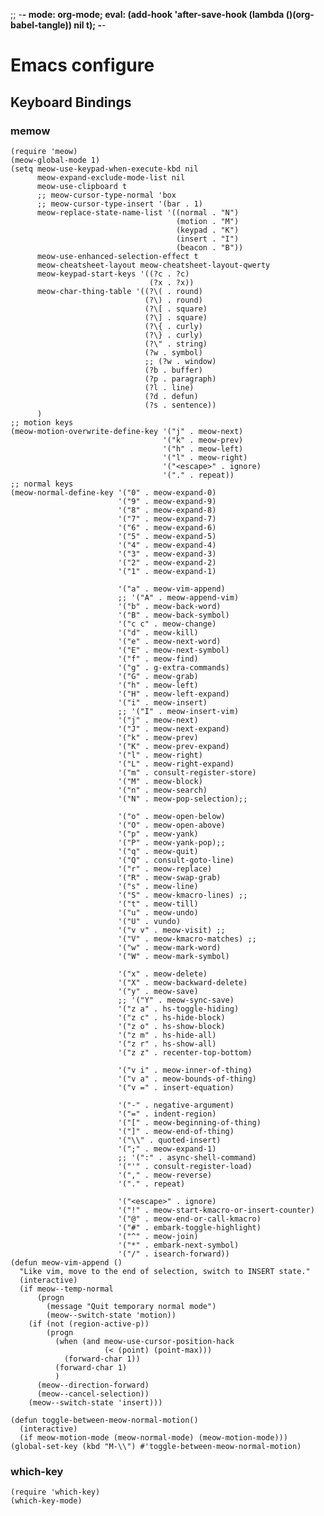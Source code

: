 ;; -*- mode: org-mode; eval: (add-hook 'after-save-hook (lambda ()(org-babel-tangle)) nil t); -*-
 
* Emacs configure
#+PROPERTY: header-args  :tangle "~/.emacs.d/init.el"
** Keyboard Bindings
*** memow
#+name: meow
#+begin_src elisp
(require 'meow)
(meow-global-mode 1)
(setq meow-use-keypad-when-execute-kbd nil
      meow-expand-exclude-mode-list nil
      meow-use-clipboard t
      ;; meow-cursor-type-normal 'box
      ;; meow-cursor-type-insert '(bar . 1)
      meow-replace-state-name-list '((normal . "N")
                                     (motion . "M")
                                     (keypad . "K")
                                     (insert . "I")
                                     (beacon . "B"))
      meow-use-enhanced-selection-effect t
      meow-cheatsheet-layout meow-cheatsheet-layout-qwerty
      meow-keypad-start-keys '((?c . ?c)
                               (?x . ?x))
      meow-char-thing-table '((?\( . round)
                              (?\) . round)
                              (?\[ . square)
                              (?\] . square)
                              (?\{ . curly)
                              (?\} . curly)
                              (?\" . string)
                              (?w . symbol)
                              ;; (?w . window)
                              (?b . buffer)
                              (?p . paragraph)
                              (?l . line)
                              (?d . defun)
                              (?s . sentence))
      )
;; motion keys
(meow-motion-overwrite-define-key '("j" . meow-next)
                                  '("k" . meow-prev)
                                  '("h" . meow-left)
                                  '("l" . meow-right)
                                  '("<escape>" . ignore)
                                  '("." . repeat))
;; normal keys
(meow-normal-define-key '("0" . meow-expand-0)
                        '("9" . meow-expand-9)
                        '("8" . meow-expand-8)
                        '("7" . meow-expand-7)
                        '("6" . meow-expand-6)
                        '("5" . meow-expand-5)
                        '("4" . meow-expand-4)
                        '("3" . meow-expand-3)
                        '("2" . meow-expand-2)
                        '("1" . meow-expand-1)

                        '("a" . meow-vim-append)
                        ;; '("A" . meow-append-vim)
                        '("b" . meow-back-word)
                        '("B" . meow-back-symbol)
                        '("c c" . meow-change)
                        '("d" . meow-kill)
                        '("e" . meow-next-word)
                        '("E" . meow-next-symbol)
                        '("f" . meow-find)
                        '("g" . g-extra-commands)
                        '("G" . meow-grab)
                        '("h" . meow-left)
                        '("H" . meow-left-expand)
                        '("i" . meow-insert)
                        ;; '("I" . meow-insert-vim)
                        '("j" . meow-next)
                        '("J" . meow-next-expand)
                        '("k" . meow-prev)
                        '("K" . meow-prev-expand)
                        '("l" . meow-right)
                        '("L" . meow-right-expand)
                        '("m" . consult-register-store)
                        '("M" . meow-block)
                        '("n" . meow-search)
                        '("N" . meow-pop-selection);;

                        '("o" . meow-open-below)
                        '("O" . meow-open-above)
                        '("p" . meow-yank)
                        '("P" . meow-yank-pop);;
                        '("q" . meow-quit)
                        '("Q" . consult-goto-line)
                        '("r" . meow-replace)
                        '("R" . meow-swap-grab)
                        '("s" . meow-line)
                        '("S" . meow-kmacro-lines) ;;
                        '("t" . meow-till)
                        '("u" . meow-undo)
                        '("U" . vundo)
                        '("v v" . meow-visit) ;;
                        '("V" . meow-kmacro-matches) ;;
                        '("w" . meow-mark-word)
                        '("W" . meow-mark-symbol)

                        '("x" . meow-delete)
                        '("X" . meow-backward-delete)
                        '("y" . meow-save)
                        ;; '("Y" . meow-sync-save)
                        '("z a" . hs-toggle-hiding)
                        '("z c" . hs-hide-block)
                        '("z o" . hs-show-block)
                        '("z m" . hs-hide-all)
                        '("z r" . hs-show-all)
                        '("z z" . recenter-top-bottom)

                        '("v i" . meow-inner-of-thing)
                        '("v a" . meow-bounds-of-thing)
                        '("v =" . insert-equation)

                        '("-" . negative-argument)
                        '("=" . indent-region)
                        '("[" . meow-beginning-of-thing)
                        '("]" . meow-end-of-thing)
                        '("\\" . quoted-insert)
                        '(";" . meow-expand-1)
                        ;; '(":" . async-shell-command)
                        '("'" . consult-register-load)
                        '("," . meow-reverse)
                        '("." . repeat)

                        '("<escape>" . ignore)
                        '("!" . meow-start-kmacro-or-insert-counter)
                        '("@" . meow-end-or-call-kmacro)
                        '("#" . embark-toggle-highlight)
                        '("^" . meow-join)
                        '("*" . embark-next-symbol)
                        '("/" . isearch-forward))
(defun meow-vim-append ()
  "Like vim, move to the end of selection, switch to INSERT state."
  (interactive)
  (if meow--temp-normal
      (progn
        (message "Quit temporary normal mode")
        (meow--switch-state 'motion))
    (if (not (region-active-p))
        (progn
          (when (and meow-use-cursor-position-hack
                     (< (point) (point-max)))
            (forward-char 1))
          (forward-char 1)
          )
      (meow--direction-forward)
      (meow--cancel-selection))
    (meow--switch-state 'insert)))

(defun toggle-between-meow-normal-motion()
  (interactive)
  (if meow-motion-mode (meow-normal-mode) (meow-motion-mode)))
(global-set-key (kbd "M-\\") #'toggle-between-meow-normal-motion)
#+end_src

*** which-key
#+name: which-key
#+begin_src elisp
(require 'which-key)
(which-key-mode)
#+end_src


